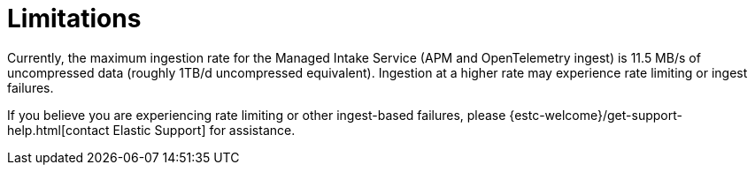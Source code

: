 [[observability-limitations]]
= Limitations

// :description: Review the limitations that apply to Elastic Observability projects.
// :keywords: serverless, observability

Currently, the maximum ingestion rate for the Managed Intake Service (APM and OpenTelemetry ingest) is 11.5 MB/s of uncompressed data (roughly 1TB/d uncompressed equivalent). Ingestion at a higher rate may experience rate limiting or ingest failures.

If you believe you are experiencing rate limiting or other ingest-based failures,
please {estc-welcome}/get-support-help.html[contact Elastic Support] for assistance.
